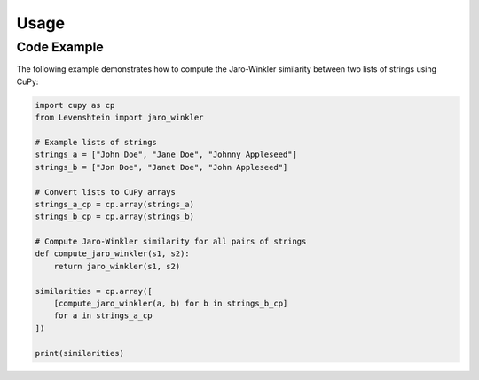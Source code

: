 Usage
=====

.. _installation:

Code Example
------------

The following example demonstrates how to compute the Jaro-Winkler similarity between two lists of strings using CuPy:

.. code-block:: python

    import cupy as cp
    from Levenshtein import jaro_winkler

    # Example lists of strings
    strings_a = ["John Doe", "Jane Doe", "Johnny Appleseed"]
    strings_b = ["Jon Doe", "Janet Doe", "John Appleseed"]

    # Convert lists to CuPy arrays
    strings_a_cp = cp.array(strings_a)
    strings_b_cp = cp.array(strings_b)

    # Compute Jaro-Winkler similarity for all pairs of strings
    def compute_jaro_winkler(s1, s2):
        return jaro_winkler(s1, s2)

    similarities = cp.array([
        [compute_jaro_winkler(a, b) for b in strings_b_cp]
        for a in strings_a_cp
    ])

    print(similarities)

